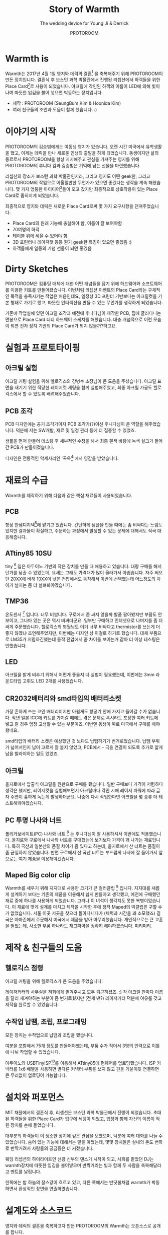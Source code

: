 #+TITLE: Story of Warmth
#+SUBTITLE: The wedding device for Young Ji & Derrick
#+AUTHOR: PROTOROOM
#+HTML_HEAD: <link rel="stylesheet" href="css/tufte.css" type="text/css" />
#+OPTIONS: toc:1

* Warmth is

Warmth는 2017년 4월 1일 영지와 데릭의 결혼[fn:wedding] 을 축복해주기 위해 PROTOROOM이 만든 장치입니다.
결혼식 후 보스턴 과학 박물관에서 진행된 리셉션에서 하객들을 위한 Place Card[fn:pcard]로 사용이 되었습니다.
아크릴에 각인된 하객의 이름이 LED에 의해 빛이 나며 따뜻한 입김을 불어 넣으면 박동하는 장치입니다.

[[./img/warmth00.jpg]]

  - 제작 : PROTOROOM (SeungBum Kim & Hoonida Kim)
  - 여러 친구들의 조언과 도움이 함께 했습니다. :)
    
[fn:wedding] http://derrick-youngji.com

[fn:pcard] 미국의 결혼식에서는 리셉션 자리가 따로 있군요. 하객들이 앉아야 할 자리에 이름표를 붙여주는 데
이를 Place Card라고 부릅니다.

* 이야기의 시작
PROTOROOM의 김승범에게는 여동생 영지가 있습니다. 오랜 시간 미국에서 유학생활을 했고,
이제는 데릭을 만나 새로운 인생의 출발을 하게 되었습니다. 동생이지만 삶의 동료로서 PROTOROOM을 
항상 지지해주고 관심을 가져주는 영지를 위해 PROTOROOM의 후니다 킴과 김승범은 기억에 남는 선물을 마련했습니다.

리셉션의 장소가 보스턴 과학 박물관인지라, 그리고 영지도 어떤 geek한, 그리고 PROTOROOM의 작업으로
어울릴만한 무언가가 있으면 좋겠다는 생각을 계속 해왔습니다. 몇 가지 엉뚱한 아이디어[fn:ideas]들이 오고 갔지만
최종적으로 상호작용이 있는 Place Card로 좁혀지게 되었습니다.

최종적으로 영지와 데릭은 새로운 Place Card로써 몇 가지 요구사항을 던져주었습니다.
- Place Card의 원래 기능에 충실해야 함, 이름이 잘 보여야함
- 70여명의 하객
- 테이블 위에 세울 수 있어야 함
- 3D 프린터나 레이저컷 등등 뭔가 geek한 특징이 있으면 좋겠음 :)
- 하객들에게 일종의 기념 선물이 되면 좋겠음

[fn:ideas] PROTOROOM이 앞으로 실험하게 될 작품의 Building Block을 쌓는다는 느낌으로 RF 기반의 사람들 간에
상호작용을 일으킬 수 있는 장치를 만들어볼까 생각도 했습니다만 사전 테스팅 없이 처음 가는 장소에서 실험하기에는 
무리가 있다 판단을 했습니다. 


* Dirty Sketches
PROTOROOM은 컴퓨팅 매체에 대한 어떤 개념들을 담기 위해 하드웨어와 소프트웨어를 이용한 키트를
만들어왔습니다. 이번처럼 리셉션 이벤트의 Place Card라는 구체적인 목적을 충족시키는 작업은 처음인데요,
일정상 3D 프린터 기반보다는 아크릴컷을 기본 형태로 가기로 했고, 따뜻한 인터렉션을 만들 수 있는 
무언가를 생각하게 되었습니다.

[[./img/warmth01.jpg]]

기존에 작업실에 있던 아크릴 조각과 예전에 후니다님이 제작한 PCB, 집에 굴러다니는 면봉으로
Place Card 더티 하드웨어 스케치를 해봤습니다. 대충 개념적으로 이런 모습이 되면 전자 장치 기반의
Place Card가 되지 않을까?하고요.

* 실험과 프로토타이핑
** 아크릴 실험
[[./img/warmth02.png]]

아크릴 커팅 실험을 위해 헬로긱스의 강병수 소장님이 큰 도움을 주셨습니다.
아크릴 표면을 새기기 위한 적당한 레이저컷 세팅을 함께 실험해주었고, 
최종 아크릴 가공도 헬로긱스에서 할 수 있도록 배려해주었습니다. 

** PCB 조각
PCB 디자인에는 공기 조각가이자 PCB 조각가(?)이신 후니다님이 큰 역할을 해주었습니다.
덕분에 저는 SW개발, 재료 및 일정 관리 등에 더 집중할 수 있었죠.
  
[[./img/warmth03.jpg]]

샘플을 먼저 만들어 테스팅 후 세부적인 수정을 해서 최종 흰색 바탕에 녹색 실크가 들어간 PCB가 만들어졌습니다.

디자인은 전통적인 악세사리인 '곡옥[fn:ok]'에서 영감을 받았습니다. 

[fn:ok] 그 의미를 조금 더 찾아보니 태극 문양의 원형이었다는 말도 있고, 
'다산(?)'의 의미도 있어서 이번 작업에 어울린다는 생각을 했습니다. :)

* 재료의 수급
Warmth를 제작하기 위해 다음과 같은 핵심 재료들이 사용되었습니다.

** PCB
    항상 한샘디지텍[fn:hsdgt]에 맡기고 있습니다. 간단하게 샘플을 만들 때에는 좀 비싸다는 느낌도 있지만 
    결과물이 확실하고, 주문하는 과정에서 발생할 수 있는 문제에 대해서도 적극 대응해줍니다.

[fn:hsdgt] http://hsdgt.com

** ATtiny85 10SU 
    tiny [fn:tiny] 칩은 아두이노 기반의 작은 장치를 만들 때 애용하고 있습니다.
    대량 구매를 해서 단가를 낮출 수 있었는데, 요새는 그래도 가격대가 많이 올라가서 아쉽습니다.
    자주 써오던 20XX에 비해 10XX이 낮은 전압에서도 동작해서 이번에 선택했는데 어느정도의 차이가 날지는 좀 더 살펴봐야겠습니다.

[fn:tiny] [[./img/tiny.png]] ATtiny85 10SU smd 타입. 네, 손으로 납땜할만합니다. ^^

** TMP36
    온도센서 [fn:tmp36] 입니다. 너무 비쌉니다. 
    구로에서 좀 싸지 않을까 발품 팔아봤지만 부품도 안보이고, 그나마 있는 곳은 역시 비싸더군요.
    일부만 구매하고 인터넷으로 나머지를 좀 더 싸게 주문했습니다.
    헬로긱스의 병월님도 이거 너무 비싸다고 thermistor를 쓰는게 더 좋지 않겠냐 조언해주었지만,
    이번에는 디자인 상 이걸로 하기로 했습니다.
    대체 부품으로 LM35가 저렴하긴했는데 동작 전압에서 좀 차이를 보이는거 같아 더 이상 테스팅은 안했습니다.

[fn:tmp36] [[./img/tmp36.jpg]] 모양이 트렌지스터처럼 생긴 녀석이에요. 비싸지만 모양이 Warmth랑 어울려서 썼습니다.

** LED
    아크릴을 밝게 비추기 위해서 어떤게 좋을지 더 실험이 필요했는데,
    이번에는 3mm 라운드타입 고휘도 LED 2개를 사용했습니다. 

** CR2032배터리와 smd타입의 배터리소켓
    가장 흔하게 쓰는 코인 배터리이지만 아쉽게도 항공기 안에 가지고 들어갈 수가 없습니다.
    작년 일본 ICC에 키트를 가져갈 때에도 겪은 문제로 혹시라도 포장한 여러 키트에 넣고 갈 경우
    엄청 고생할 수 있는 부분이죠. 이번엔 동생이 따로 미국에서 구매를 해야했네요.

    smd타입의 배터리 소켓은 예상했던 것 보다도 납땝하기가 번거로웠습니다. 
    납땜 부위가 넓어서인지 납이 고르게 잘 붙지 않았고,
    PCB에서 - 극을 연결이 되도록 추가로 얇게 납을 발라야하는 일도 있었죠.

** 아크릴
    을지로에서 압출식 아크릴을 원판으로 구매를 했습니다. 일반 구매보다 가격이 저렴하다 생각은 했지만,
    레이저컷을 실험해보면서 아크릴마다 각인 시에 레이저 파워에 따라 글자 주변이 흉하게 녹는게 발생하더군요.
    나중에 다시 작업한다면 아크릴을 몇 종류 더 테스트해봐야겠습니다.

** PC 투명 나사와 너트
    폴리카보네이트(PC) 나사와 너트 [fn:bolt] 는 후니다님이 잘 사용하셔서 이번에도 적용했습니다.
    을지로와 구로에서 나사와 너트를 구매했는데 보기보다 가격이 꽤 나가는 재료입니다.
    특히 국산과 일본산의 품질 차이가 좀 있다고 하는데, 을지로에서 산 너트는 품질이 좀 균일하지 않았습니다.
    반면 구로에서 산 국산 너트는 부드럽게 나사에 잘 들어가서 앞으로는 여기 제품을 이용해야겠습니다.

[fn:bolt] [[./img/pc_bolt.jpg]] 폴리카보네이트 나사와 너트. 저 작은 너트 하나가 50원이야!!!

** Maped Big color clip 
   Warmth를 세우기 위해 지지대로 사용한 크기가 큰 컬러클립 [fn:clip] 입니다. 지지대를 새롭게 설계하기 보다는
   기존의 제품을 이용해서 쉽게 만들자고 생각했고, 예전에 구매했던 재료 중에 하나를 사용하게 되었습니다.
   그러나 이 녀석이 생각치도 못한 복병이었습니다. 이 재료에 맞게 설계를 마치고 제작을 시작한 후에
   정작 Maped의 빅클립은 구할 수가 없었습니다. 서울 이곳 저곳을 찾으러 돌아다니다가 (체력과 시간을 꽤 소모했죠)
   결국은 아마존에서 주문해서 미국에서 제품을 받아 마무리했습니다. 
   개인적으로는 큰 교훈을 얻었는데, 사소한 부품 하나라도 재고파악을 정확히 해야하겠습니다. 미리미리.

[fn:clip] [[./img/clip.jpg]] 왜 이런 문구류는 판매주기가 짧을까요. 이제 한국에서 구하기 힘든거 같아요.

* 제작 & 친구들의 도움
** 헬로긱스 점령
아크릴 커팅을 위해 헬로긱스가 큰 도움을 주었습니다. 

[[./img/warmth04.jpg]]

레이저커터와 사무실을 저희에게 맡겨주시고 모두 퇴근하셨죠. :)
각 아크릴 판마다 이름을 달리 새겨야하는 부분이 좀 번거로웠지만 (전세 낸?) 레이저커터 덕분에
여유를 갖고 제작을 완료할 수 있었습니다.


** 수작업 납땜, 조립, 프로그래밍
모든 장치는 수작업으로 납땜과 조립을 했습니다. 

[[./img/warmth05.png]]

여분을 포함해서 75개 정도를 만들어야했는데, 부품 수가 적어서 3명의 인력으로 이틀에 나눠 작업할 수 있었습니다.

[[./img/warmth06.png]]

아두이노와 USBTinyISP[fn:isp]를 이용해서 ATtiny85에 펌웨어를 업로딩했습니다.
ISP 커넥터를 1x6 배열을 사용하면 별다른 커넥터 부품을 쓰지 않고 핀을 기울이듯 연결하면 큰 무리없이 업로딩이 가능합니다.

[fn:isp] https://www.sparkfun.com/products/11801

* 설치와 퍼포먼스
MIT 채플에서의 결혼식 후, 리셉션은 보스턴 과학 박물관에서 진행이 되었습니다.
초대된 하객들을 위한 Place Card가 입구에 세팅이 되었고, 입장과 함께 자신의 이름이 적힌 장치를 손에 들었습니다.

[[./img/warmth07.png]]

대부분의 하객들이 이 생소한 장치에 깊은 관심을 보였으며, 덕분에 여러 대화를 나눌 수 있었습니다.
숨어 있는 기능에 대해서는 말을 아꼈는데, 몇몇 장치들은 실내의 온도 변화로 반짝거려서 사람들의 궁금증은 더 커졌습니다.

[[./img/warmth08.png]]

웨딩 리셉션의 하이라이트인 신랑 신부의 댄스가 시작이 되고, 사회를 맡았던 DJ는 warmth장치에 따뜻한 입김을 불어넣으며
반짝거리는 빛과 함께 두 사람을 축복해달라고 멘트를 날립니다.

한쪽에는 밤 하늘의 찰스강이 흐르고 있고, 다른 쪽에서는 반딧불처럼 warmth가 박동하면서 환상적인 장면을 연출하였습니다.

* 설계도와 소스코드
영지와 데릭의 결혼을 축복하고자 만든 PROTOROOM의 Warmth는 오픈소스로 공개를 합니다.

[[../img/design.png]]

저장소는 다음과 같으며, 펌웨어 코드는 Artistic License 2.0 [fn:art] 을 하드웨어 회로와 기타 자료에
대해서는 Creative Commons Attribution ShareAlike 3.0 [fn:cc] 라이선스를 따릅니다.

- https://github.com/PROTOROOM/Warmth
  
기타 Warmth 프로젝트와 관련된 문의사항은 PROTOROOM으로 부탁드립니다.

- Warmth, the lighting place card.
- by [[http://protoroom.kr][PROTOROOM (SeungBum Kim & Hoonida Kim)]]

[fn:art] https://choosealicense.com/licenses/artistic-2.0 개인적으로 좋아하는 라이선스입니다.
코드에서의 시적허용이라니, 너무 멋지지 않나요?

[fn:cc] https://creativecommons.org/licenses/by-sa/3.0/legalcode


* 도움을 주신 분들
Warmth가 만들어지기까지 크고 작은 도움을 주신 분들입니다. 감사합니다. :)

 - 헬로긱스 : 레이저커터를 지원해주셨습니다.
   - 강병수 : 레이저커터 셋업 및 아크릴 제작을 위한 도움을 주셨습니다.
   - 김병월 : 프로토타이핑 시의 부품 및 기술적 디자인에 대한 조언을 주셨습니다.
 - 정다운 : 장치 납땜 및 조립을 도와주셨습니다.
 - 김은지 : 장치 지지대 부품 제작을 도와주셨습니다.
 - 박동희 : 하드웨어 부품 관련 조언을 주셨습니다.
